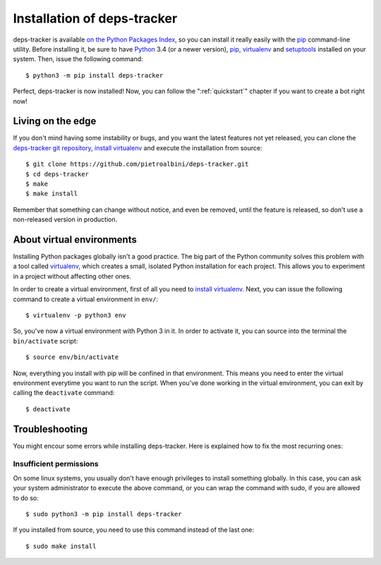 .. Copyright (c) 2015 Pietro Albini <pietro@pietroalbini.io>
   Released under the MIT license

.. _install:

============================
Installation of deps-tracker
============================

deps-tracker is available `on the Python Packages Index`_, so you can install
it really easily with the `pip`_ command-line utility. Before installing it, be
sure to have Python_ 3.4 (or a newer version), pip_, virtualenv_ and
setuptools_ installed on your system. Then, issue the following command::

   $ python3 -m pip install deps-tracker

Perfect, deps-tracker is now installed! Now, you can follow the
":ref:`quickstart`" chapter if you want to create a bot right now!

.. _install-edge:

Living on the edge
==================

If you don't mind having some instability or bugs, and you want the latest
features not yet released, you can clone the `deps-tracker git repository`_,
`install virtualenv`_ and execute the installation from source::

   $ git clone https://github.com/pietroalbini/deps-tracker.git
   $ cd deps-tracker
   $ make
   $ make install

Remember that something can change without notice, and even be removed, until
the feature is released, so don't use a non-released version in production.

.. _install-venvs:

About virtual environments
==========================

Installing Python packages globally isn't a good practice. The big part of the
Python community solves this problem with a tool called virtualenv_, which
creates a small, isolated Python installation for each project. This allows you
to experiment in a project without affecting other ones.

In order to create a virtual environment, first of all you need to `install
virtualenv`_. Next, you can issue the following command to create a virtual
environment in ``env/``::

   $ virtualenv -p python3 env

So, you've now a virtual environment with Python 3 in it. In order to activate
it, you can source into the terminal the ``bin/activate`` script::

   $ source env/bin/activate

Now, everything you install with pip will be confined in that environment.
This means you need to enter the virtual environment everytime you want to run
the script. When you've done working in the virtual environment, you can exit
by calling the ``deactivate`` command::

   $ deactivate

.. _install-troubleshooting:

Troubleshooting
===============

You might encour some errors while installing deps-tracker. Here is explained
how to fix the most recurring ones:

Insufficient permissions
------------------------

On some linux systems, you usually don't have enough privileges to install
something globally. In this case, you can ask your system administrator to
execute the above command, or you can wrap the command with sudo, if you are
allowed to do so::

   $ sudo python3 -m pip install deps-tracker

If you installed from source, you need to use this command instead of the last
one::

   $ sudo make install

.. _on the Python Packages Index: https://pypi.python.org/pypi/deps-tracker
.. _pip: https://pip.pypa.io
.. _Python: https://www.python.org
.. _setuptools: https://setuptools.pypa.io
.. _deps-tracker git repository: https://github.com/pietroalbini/deps-tracker
.. _virtualenv: https://virtualenv.pypa.io
.. _install virtualenv: https://virtualenv.pypa.io/en/latest/installation.html

